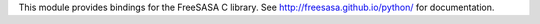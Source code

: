 This module provides bindings for the FreeSASA C library. See http://freesasa.github.io/python/ for documentation.


